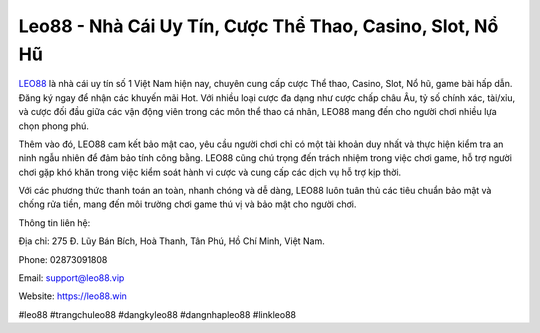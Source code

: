 Leo88 - Nhà Cái Uy Tín, Cược Thể Thao, Casino, Slot, Nổ Hũ
===================================

`LEO88 <https://leo88.win>`_ là nhà cái uy tín số 1 Việt Nam hiện nay, chuyên cung cấp cược Thể thao, Casino, Slot, Nổ hũ, game bài hấp dẫn. Đăng ký ngay để nhận các khuyến mãi Hot. Với nhiều loại cược đa dạng như cược chấp châu Âu, tỷ số chính xác, tài/xỉu, và cược đối đầu giữa các vận động viên trong các môn thể thao cá nhân, LEO88 mang đến cho người chơi nhiều lựa chọn phong phú. 

Thêm vào đó, LEO88 cam kết bảo mật cao, yêu cầu người chơi chỉ có một tài khoản duy nhất và thực hiện kiểm tra an ninh ngẫu nhiên để đảm bảo tính công bằng. LEO88 cũng chú trọng đến trách nhiệm trong việc chơi game, hỗ trợ người chơi gặp khó khăn trong việc kiểm soát hành vi cược và cung cấp các dịch vụ hỗ trợ kịp thời. 

Với các phương thức thanh toán an toàn, nhanh chóng và dễ dàng, LEO88 luôn tuân thủ các tiêu chuẩn bảo mật và chống rửa tiền, mang đến môi trường chơi game thú vị và bảo mật cho người chơi.

Thông tin liên hệ: 

Địa chỉ: 275 Đ. Lũy Bán Bích, Hoà Thanh, Tân Phú, Hồ Chí Minh, Việt Nam. 

Phone: 02873091808 

Email: support@leo88.vip

Website: https://leo88.win 

#leo88 #trangchuleo88 #dangkyleo88 #dangnhapleo88 #linkleo88
